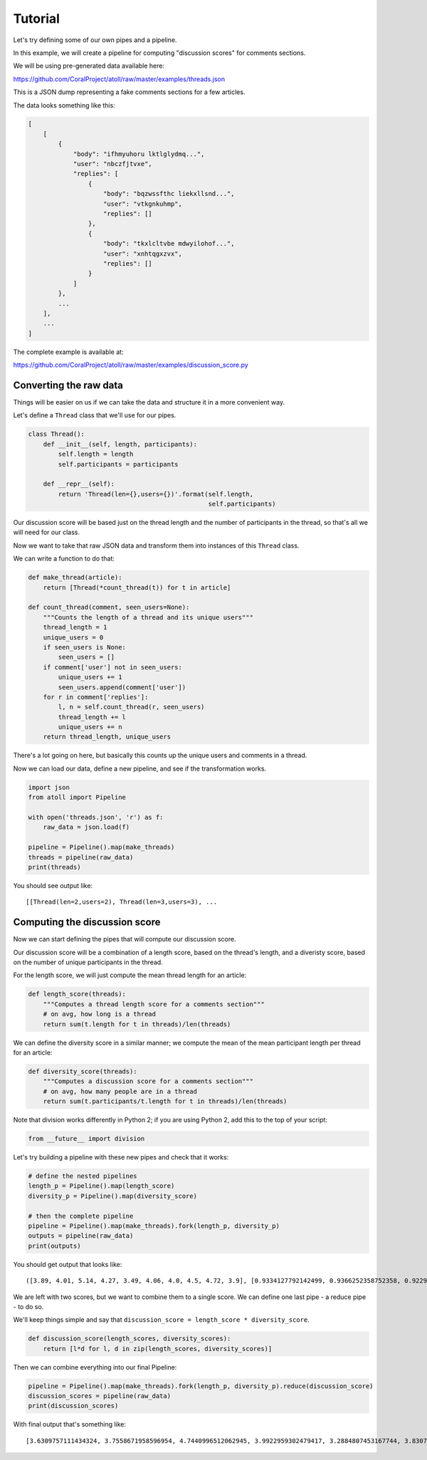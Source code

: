 Tutorial
========

Let's try defining some of our own pipes and a pipeline.

In this example, we will create a pipeline for computing "discussion scores" for comments sections.

We will be using pre-generated data available here:

https://github.com/CoralProject/atoll/raw/master/examples/threads.json

This is a JSON dump representing a fake comments sections for a few articles.

The data looks something like this:

.. code-block:: json

    [
        [
            {
                "body": "ifhmyuhoru lktlglydmq...",
                "user": "nbczfjtvxe",
                "replies": [
                    {
                        "body": "bqzwssfthc liekxllsnd...",
                        "user": "vtkgnkuhmp",
                        "replies": []
                    },
                    {
                        "body": "tkxlcltvbe mdwyilohof...",
                        "user": "xnhtqgxzvx",
                        "replies": []
                    }
                ]
            },
            ...
        ],
        ...
    ]

The complete example is available at:

https://github.com/CoralProject/atoll/raw/master/examples/discussion_score.py


Converting the raw data
-----------------------

Things will be easier on us if we can take the data and structure it in a more convenient way.

Let's define a ``Thread`` class that we'll use for our pipes.

.. code-block:: python

    class Thread():
        def __init__(self, length, participants):
            self.length = length
            self.participants = participants

        def __repr__(self):
            return 'Thread(len={},users={})'.format(self.length,
                                                    self.participants)

Our discussion score will be based just on the thread length and the number of participants in the thread, so that's all we will need for our class.

Now we want to take that raw JSON data and transform them into instances of this ``Thread`` class.

We can write a function to do that:

.. code-block:: python

    def make_thread(article):
        return [Thread(*count_thread(t)) for t in article]

    def count_thread(comment, seen_users=None):
        """Counts the length of a thread and its unique users"""
        thread_length = 1
        unique_users = 0
        if seen_users is None:
            seen_users = []
        if comment['user'] not in seen_users:
            unique_users += 1
            seen_users.append(comment['user'])
        for r in comment['replies']:
            l, n = self.count_thread(r, seen_users)
            thread_length += l
            unique_users += n
        return thread_length, unique_users

There's a lot going on here, but basically this counts up the unique users and comments in a thread.

Now we can load our data, define a new pipeline, and see if the transformation works.

.. code-block:: python

    import json
    from atoll import Pipeline

    with open('threads.json', 'r') as f:
        raw_data = json.load(f)

    pipeline = Pipeline().map(make_threads)
    threads = pipeline(raw_data)
    print(threads)

You should see output like::

    [[Thread(len=2,users=2), Thread(len=3,users=3), ...


Computing the discussion score
------------------------------

Now we can start defining the pipes that will compute our discussion score.

Our discussion score will be a combination of a length score, based on the thread's length, and a diveristy score, based on the number of unique participants in the thread.

For the length score, we will just compute the mean thread length for an article:

.. code-block:: python

    def length_score(threads):
        """Computes a thread length score for a comments section"""
        # on avg, how long is a thread
        return sum(t.length for t in threads)/len(threads)

We can define the diversity score in a similar manner; we compute the mean of the mean participant length per thread for an article:

.. code-block:: python

    def diversity_score(threads):
        """Computes a discussion score for a comments section"""
        # on avg, how many people are in a thread
        return sum(t.participants/t.length for t in threads)/len(threads)

Note that division works differently in Python 2; if you are using Python 2, add this to the top of your script:

.. code-block:: python

    from __future__ import division

Let's try building a pipeline with these new pipes and check that it works:

.. code-block:: python

    # define the nested pipelines
    length_p = Pipeline().map(length_score)
    diversity_p = Pipeline().map(diversity_score)

    # then the complete pipeline
    pipeline = Pipeline().map(make_threads).fork(length_p, diversity_p)
    outputs = pipeline(raw_data)
    print(outputs)

You should get output that looks like::

    ([3.89, 4.01, 5.14, 4.27, 3.49, 4.06, 4.0, 4.5, 4.72, 3.9], [0.9334127792142499, 0.9366252358752358, 0.9229765858378006, 0.934963918090853, 0.9422580932139755, 0.9435349533507429, 0.943411459363527, 0.9312625049118184, 0.9237472061686964, 0.9350028305028306])

We are left with two scores, but we want to combine them to a single score. We can define one last pipe - a reduce pipe - to do so.

We'll keep things simple and say that ``discussion_score = length_score * diversity_score``.

.. code-block:: python

    def discussion_score(length_scores, diversity_scores):
        return [l*d for l, d in zip(length_scores, diversity_scores)]

Then we can combine everything into our final Pipeline:

.. code-block:: python

    pipeline = Pipeline().map(make_threads).fork(length_p, diversity_p).reduce(discussion_score)
    discussion_scores = pipeline(raw_data)
    print(discussion_scores)

With final output that's something like::

    [3.6309757111434324, 3.7558671958596954, 4.7440996512062945, 3.9922959302479417, 3.2884807453167744, 3.8307519106040155, 3.773645837454108, 4.190681272103182, 4.360086813116247, 3.646511038961039]

